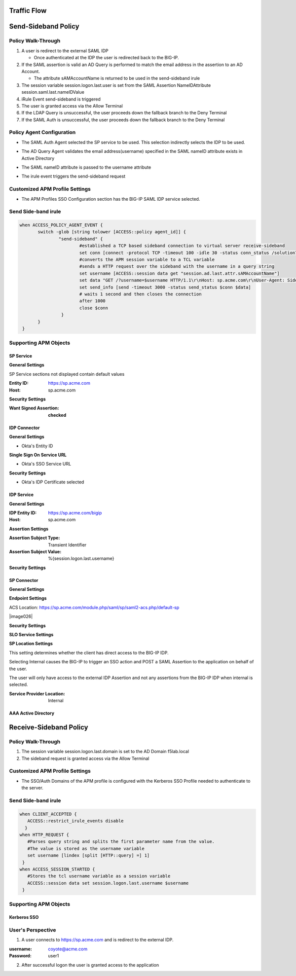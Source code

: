Traffic Flow
======================

|image025|


Send-Sideband Policy
===========================


Policy Walk-Through
-------------------------------------

|image001|

#.  A user is redirect to the external SAML IDP

    - Once authenticated at the IDP the user is redirected back to the BIG-IP.

#.  If the SAML assertion is valid an AD Query is performed to match the email address in the assertion to an AD Account.

    - The attribute sAMAccountName is returned to be used in the send-sideband irule

#.  The session variable session.logon.last.user is set from the SAML Assertion NameIDAttribute session.saml.last.nameIDValue
#.  iRule Event send-sideband is triggered
#.  The user is granted access via the Allow Terminal
#.  If the LDAP Query is unsuccessful, the user proceeds down the fallback branch to the Deny Terminal
#.  If the SAML Auth is unsuccessful, the user proceeds down the fallback branch to the Deny Terminal


Policy Agent Configuration
----------------------------

- The SAML Auth Agent selected the SP service to be used.  This selection indirectly selects the IDP to be used.

|image002|

- The AD Query Agent validates the email address(username) specified in the SAML nameID attribute exists in Active Directory

|image003|

- The SAML nameID attribute is passed to the username attribute

|image004|

- The irule event triggers the send-sideband request

|image005|


Customized APM Profile Settings
----------------------------------

- The APM Profiles SSO Configuration section has the BIG-IP SAML IDP service selected.

|image006|



Send Side-band irule
---------------------------------

.. code-block:: irules

 when ACCESS_POLICY_AGENT_EVENT {
	switch -glob [string tolower [ACCESS::policy agent_id]] {
		"send-sideband" {
			#established a TCP based sideband connection to virtual server receive-sideband
			set conn [connect -protocol TCP -timeout 100 -idle 30 -status conn_status /solution7/receive-sideband/receive-sideband]
			#converts the APM session variable to a TCL variable
			#sends a HTTP request over the sideband with the username in a query string
			set username [ACCESS::session data get "session.ad.last.attr.sAMAccountName"]
			set data "GET /?username=$username HTTP/1.1\r\nHost: sp.acme.com\r\nUser-Agent: Side-band\r\nclientless-mode: 1\r\n\r\n"
			set send_info [send -timeout 3000 -status send_status $conn $data]
			# waits 1 second and then closes the connection
			after 1000
			close $conn
                 }
        }
  }


Supporting APM Objects
-----------------------

SP Service
^^^^^^^^^^^^

**General Settings**

SP Service sections not displayed contain default values

:Entity ID: https://sp.acme.com
:Host: sp.acme.com

|image007|


**Security Settings**

:Want Signed Assertion: **checked**

|image008|




IDP Connector
^^^^^^^^^^^^^^^

**General Settings**

- Okta's Entity ID

|image009|

**Single Sign On Service URL**

- Okta's SSO Service URL

|image010|


**Security Settings**

- Okta's IDP Certificate selected


|image011|


IDP Service
^^^^^^^^^^^^

**General Settings**

:IDP Entity ID: https://sp.acme.com/bigip
:Host: sp.acme.com

|image012|

**Assertion Settings**

:Assertion Subject Type: Transient Identifier
:Assertion Subject Value: %{session.logon.last.username}

|image013|


**Security Settings**

|image014|


SP Connector
^^^^^^^^^^^^^

**General Settings**

|image015|

**Endpoint Settings**

ACS Location: https://sp.acme.com/module.php/saml/sp/saml2-acs.php/default-sp

|image026|


**Security Settings**

|image016|

**SLO Service Settings**

|image017|

**SP Location Settings**

This setting determines whether the client has direct access to the BIG-IP IDP.

Selecting Internal causes the BIG-IP to trigger an SSO action and POST a SAML Assertion to the application on behalf of the user.

The user will only have access to the external IDP Assertion and not any assertions from the BIG-IP IDP when internal is selected.

:Service Provider Location:  Internal

|image018|


AAA Active Directory
^^^^^^^^^^^^^^^^^^^^^^^

|image019|


Receive-Sideband Policy
===========================



Policy Walk-Through
-------------------------------------

|image020|

#.  The session variable session.logon.last.domain is set to the AD Domain f5lab.local
#.  The sideband request is granted access via the Allow Terminal


Customized APM Profile Settings
----------------------------------

- The SSO/Auth Domains of the APM profile is configured with the Kerberos SSO Profile needed to authenticate to the server.

|image021|


Send Side-band irule
---------------------------

.. code-block:: irules

 when CLIENT_ACCEPTED {
    ACCESS::restrict_irule_events disable
   }
 when HTTP_REQUEST {
    #Parses query string and splits the first parameter name from the value.
    #The value is stored as the username variable
    set username [lindex [split [HTTP::query] =] 1]
  }
 when ACCESS_SESSION_STARTED {
    #Stores the tcl username variable as a session variable
    ACCESS::session data set session.logon.last.username $username
  }



Supporting APM Objects
-----------------------

Kerberos SSO
^^^^^^^^^^^^^^

|image022|



User's Perspective
---------------------


1. A user connects to https://sp.acme.com and is redirect to the external IDP.

:username: coyote@acme.com
:Password: user1


|image023|

2. After successful logon the user is granted access to the application

|image024|


.. |image001| image:: media/001.png
.. |image002| image:: media/002.png
.. |image003| image:: media/003.png
.. |image004| image:: media/004.png
.. |image005| image:: media/005.png
.. |image006| image:: media/006.png
.. |image007| image:: media/007.png
.. |image008| image:: media/008.png
.. |image009| image:: media/009.png
.. |image010| image:: media/010.png
.. |image011| image:: media/011.png
.. |image012| image:: media/012.png
.. |image013| image:: media/013.png
.. |image014| image:: media/014.png
.. |image015| image:: media/015.png
.. |image016| image:: media/016.png
.. |image017| image:: media/017.png
.. |image018| image:: media/018.png
.. |image019| image:: media/019.png
.. |image020| image:: media/020.png
.. |image021| image:: media/021.png
.. |image022| image:: media/022.png
.. |image023| image:: media/023.png
.. |image024| image:: media/024.png
.. |image025| image:: media/025.png

